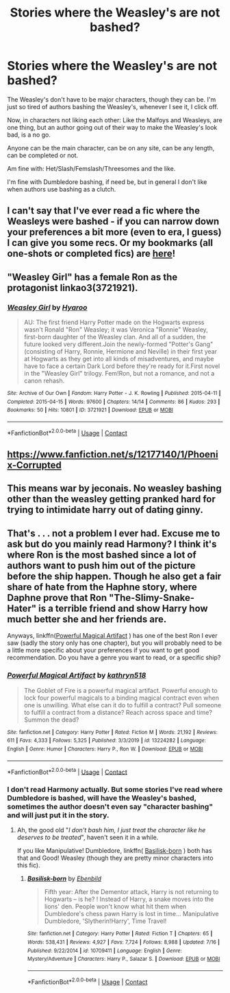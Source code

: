 #+TITLE: Stories where the Weasley's are not bashed?

* Stories where the Weasley's are not bashed?
:PROPERTIES:
:Author: NotSoSnarky
:Score: 8
:DateUnix: 1597694962.0
:DateShort: 2020-Aug-18
:FlairText: Request
:END:
The Weasley's don't have to be major characters, though they can be. I'm just so tired of authors bashing the Weasley's, whenever I see it, I click off.

Now, in characters not liking each other: Like the Malfoys and Weasleys, are one thing, but an author going out of their way to make the Weasley's look bad, is a no go.

Anyone can be the main character, can be on any site, can be any length, can be completed or not.

Am fine with: Het/Slash/Femslash/Threesomes and the like.

I'm fine with Dumbledore bashing, if need be, but in general I don't like when authors use bashing as a clutch.


** I can't say that I've ever read a fic where the Weasleys were bashed - if you can narrow down your preferences a bit more (even to era, I guess) I can give you some recs. Or my bookmarks (all one-shots or completed fics) are [[https://archiveofourown.org/users/unspeakable3/bookmarks][here]]!
:PROPERTIES:
:Author: unspeakable3
:Score: 5
:DateUnix: 1597695201.0
:DateShort: 2020-Aug-18
:END:


** "Weasley Girl" has a female Ron as the protagonist linkao3(3721921).
:PROPERTIES:
:Author: davidwelch158
:Score: 2
:DateUnix: 1597695219.0
:DateShort: 2020-Aug-18
:END:

*** [[https://archiveofourown.org/works/3721921][*/Weasley Girl/*]] by [[https://www.archiveofourown.org/users/Hyaroo/pseuds/Hyaroo][/Hyaroo/]]

#+begin_quote
  AU: The first friend Harry Potter made on the Hogwarts express wasn't Ronald "Ron" Weasley; it was Veronica "Ronnie" Weasley, first-born daughter of the Weasley clan. And all of a sudden, the future looked very different.Join the newly-formed "Potter's Gang" (consisting of Harry, Ronnie, Hermione and Neville) in their first year at Hogwarts as they get into all kinds of misadventures, and maybe have to face a certain Dark Lord before they're ready for it.First novel in the "Weasley Girl" trilogy. Fem!Ron, but not a romance, and not a canon rehash.
#+end_quote

^{/Site/:} ^{Archive} ^{of} ^{Our} ^{Own} ^{*|*} ^{/Fandom/:} ^{Harry} ^{Potter} ^{-} ^{J.} ^{K.} ^{Rowling} ^{*|*} ^{/Published/:} ^{2015-04-11} ^{*|*} ^{/Completed/:} ^{2015-04-15} ^{*|*} ^{/Words/:} ^{97600} ^{*|*} ^{/Chapters/:} ^{14/14} ^{*|*} ^{/Comments/:} ^{86} ^{*|*} ^{/Kudos/:} ^{293} ^{*|*} ^{/Bookmarks/:} ^{50} ^{*|*} ^{/Hits/:} ^{10801} ^{*|*} ^{/ID/:} ^{3721921} ^{*|*} ^{/Download/:} ^{[[https://archiveofourown.org/downloads/3721921/Weasley%20Girl.epub?updated_at=1499333610][EPUB]]} ^{or} ^{[[https://archiveofourown.org/downloads/3721921/Weasley%20Girl.mobi?updated_at=1499333610][MOBI]]}

--------------

*FanfictionBot*^{2.0.0-beta} | [[https://github.com/FanfictionBot/reddit-ffn-bot/wiki/Usage][Usage]] | [[https://www.reddit.com/message/compose?to=tusing][Contact]]
:PROPERTIES:
:Author: FanfictionBot
:Score: 1
:DateUnix: 1597695345.0
:DateShort: 2020-Aug-18
:END:


** [[https://www.fanfiction.net/s/12177140/1/Phoenix-Corrupted]]
:PROPERTIES:
:Author: Impossible-Poetry
:Score: 1
:DateUnix: 1597696155.0
:DateShort: 2020-Aug-18
:END:


** This means war by jeconais. No weasley bashing other than the weasley getting pranked hard for trying to intimidate harry out of dating ginny.
:PROPERTIES:
:Author: Aniki356
:Score: 1
:DateUnix: 1597696314.0
:DateShort: 2020-Aug-18
:END:


** That's . . . not a problem I ever had. Excuse me to ask but do you mainly read Harmony? I think it's where Ron is the most bashed since a lot of authors want to push him out of the picture before the ship happen. Though he also get a fair share of hate from the Haphne story, where Daphne prove that Ron "The-Slimy-Snake-Hater" is a terrible friend and show Harry how much better she and her friends are.

Anyways, linkffn([[https://www.fanfiction.net/s/13224282/1/Powerful-Magical-Artifact][Powerful Magical Artifact]] ) has one of the best Ron I ever saw (sadly the story only has one chapter), but you will probably need to be a little more specific about your preferences if you want to get good recommendation. Do you have a genre you want to read, or a specific ship?
:PROPERTIES:
:Author: PlusMortgage
:Score: 0
:DateUnix: 1597708823.0
:DateShort: 2020-Aug-18
:END:

*** [[https://www.fanfiction.net/s/13224282/1/][*/Powerful Magical Artifact/*]] by [[https://www.fanfiction.net/u/4404355/kathryn518][/kathryn518/]]

#+begin_quote
  The Goblet of Fire is a powerful magical artifact. Powerful enough to lock four powerful magicals to a binding magical contract even when one is unwilling. What else can it do to fulfill a contract? Pull someone to fulfill a contract from a distance? Reach across space and time? Summon the dead?
#+end_quote

^{/Site/:} ^{fanfiction.net} ^{*|*} ^{/Category/:} ^{Harry} ^{Potter} ^{*|*} ^{/Rated/:} ^{Fiction} ^{M} ^{*|*} ^{/Words/:} ^{21,192} ^{*|*} ^{/Reviews/:} ^{611} ^{*|*} ^{/Favs/:} ^{4,333} ^{*|*} ^{/Follows/:} ^{5,325} ^{*|*} ^{/Published/:} ^{3/3/2019} ^{*|*} ^{/id/:} ^{13224282} ^{*|*} ^{/Language/:} ^{English} ^{*|*} ^{/Genre/:} ^{Humor} ^{*|*} ^{/Characters/:} ^{Harry} ^{P.,} ^{Ron} ^{W.} ^{*|*} ^{/Download/:} ^{[[http://www.ff2ebook.com/old/ffn-bot/index.php?id=13224282&source=ff&filetype=epub][EPUB]]} ^{or} ^{[[http://www.ff2ebook.com/old/ffn-bot/index.php?id=13224282&source=ff&filetype=mobi][MOBI]]}

--------------

*FanfictionBot*^{2.0.0-beta} | [[https://github.com/FanfictionBot/reddit-ffn-bot/wiki/Usage][Usage]] | [[https://www.reddit.com/message/compose?to=tusing][Contact]]
:PROPERTIES:
:Author: FanfictionBot
:Score: 1
:DateUnix: 1597708848.0
:DateShort: 2020-Aug-18
:END:


*** I don't read Harmony actually. But some stories I've read where Dumbledore is bashed, will have the Weasley's bashed, sometimes the author doesn't even say "character bashing" and will just put it in the story.
:PROPERTIES:
:Author: NotSoSnarky
:Score: 1
:DateUnix: 1597709160.0
:DateShort: 2020-Aug-18
:END:

**** Ah, the good old "/I don't bash him, I just treat the character like he deserves to be treated/", haven't seen it in a while.

If you like Manipulative! Dumbledore, linkffn( [[https://www.fanfiction.net/s/10709411/1/Basilisk-born][Basilisk-born]] ) both has that and Good! Weasley (though they are pretty minor characters into this fic).
:PROPERTIES:
:Author: PlusMortgage
:Score: 1
:DateUnix: 1597710016.0
:DateShort: 2020-Aug-18
:END:

***** [[https://www.fanfiction.net/s/10709411/1/][*/Basilisk-born/*]] by [[https://www.fanfiction.net/u/4707996/Ebenbild][/Ebenbild/]]

#+begin_quote
  Fifth year: After the Dementor attack, Harry is not returning to Hogwarts -- is he? ! Instead of Harry, a snake moves into the lions' den. People won't know what hit them when Dumbledore's chess pawn Harry is lost in time... Manipulative Dumbledore, 'Slytherin!Harry', Time Travel!
#+end_quote

^{/Site/:} ^{fanfiction.net} ^{*|*} ^{/Category/:} ^{Harry} ^{Potter} ^{*|*} ^{/Rated/:} ^{Fiction} ^{T} ^{*|*} ^{/Chapters/:} ^{65} ^{*|*} ^{/Words/:} ^{538,431} ^{*|*} ^{/Reviews/:} ^{4,927} ^{*|*} ^{/Favs/:} ^{7,724} ^{*|*} ^{/Follows/:} ^{8,988} ^{*|*} ^{/Updated/:} ^{7/16} ^{*|*} ^{/Published/:} ^{9/22/2014} ^{*|*} ^{/id/:} ^{10709411} ^{*|*} ^{/Language/:} ^{English} ^{*|*} ^{/Genre/:} ^{Mystery/Adventure} ^{*|*} ^{/Characters/:} ^{Harry} ^{P.,} ^{Salazar} ^{S.} ^{*|*} ^{/Download/:} ^{[[http://www.ff2ebook.com/old/ffn-bot/index.php?id=10709411&source=ff&filetype=epub][EPUB]]} ^{or} ^{[[http://www.ff2ebook.com/old/ffn-bot/index.php?id=10709411&source=ff&filetype=mobi][MOBI]]}

--------------

*FanfictionBot*^{2.0.0-beta} | [[https://github.com/FanfictionBot/reddit-ffn-bot/wiki/Usage][Usage]] | [[https://www.reddit.com/message/compose?to=tusing][Contact]]
:PROPERTIES:
:Author: FanfictionBot
:Score: 1
:DateUnix: 1597710039.0
:DateShort: 2020-Aug-18
:END:
